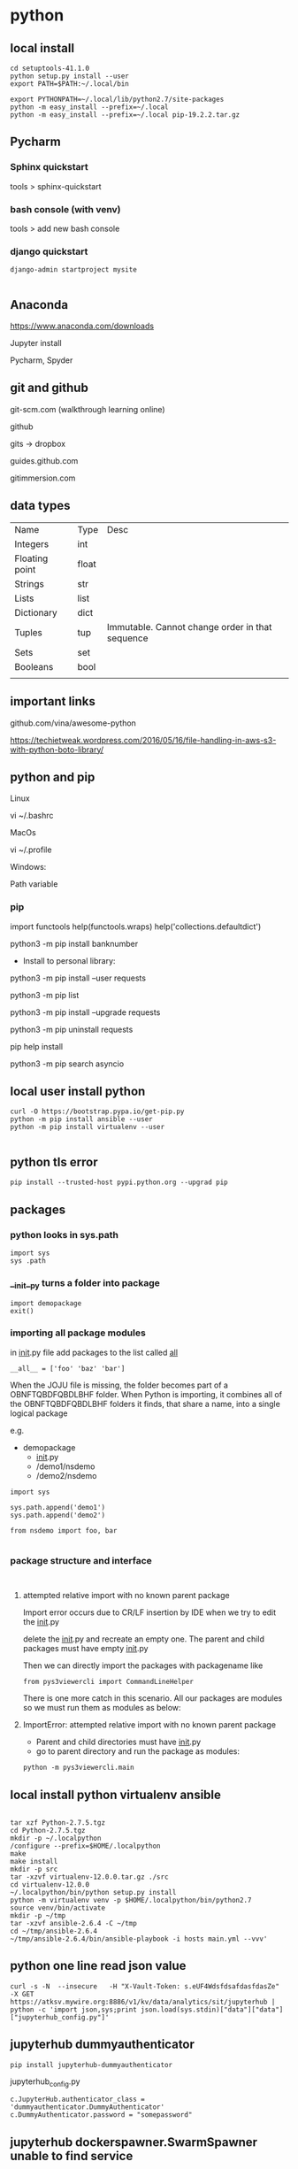 * python

** local install

#+BEGIN_SRC 
cd setuptools-41.1.0
python setup.py install --user
export PATH=$PATH:~/.local/bin

export PYTHONPATH=~/.local/lib/python2.7/site-packages
python -m easy_install --prefix=~/.local
python -m easy_install --prefix=~/.local pip-19.2.2.tar.gz
#+END_SRC

** Pycharm 

*** Sphinx quickstart

tools > sphinx-quickstart


*** bash console (with venv)

tools > add new bash console

*** django quickstart

#+BEGIN_SRC 
django-admin startproject mysite

#+END_SRC


** Anaconda
https://www.anaconda.com/downloads

Jupyter install

Pycharm, Spyder
** git and github

git-scm.com  (walkthrough learning online)

github

gits -> dropbox

guides.github.com

gitimmersion.com
** data types

| Name           | Type  | Desc                                            |
| Integers       | int   |                                                 |
| Floating point | float |                                                 |
| Strings        | str   |                                                 |
| Lists          | list  |                                                 |
| Dictionary     | dict  |                                                 |
| Tuples         | tup   | Immutable. Cannot change order in that sequence |
| Sets           | set   |                                                 |
| Booleans       | bool  |                                                 |
|                |       |                                                 |
** important links

github.com/vina/awesome-python

https://techietweak.wordpress.com/2016/05/16/file-handling-in-aws-s3-with-python-boto-library/
** python and pip

Linux

vi ~/.bashrc

MacOs

vi ~/.profile

Windows:

Path variable
*** pip

import functools
help(functools.wraps)
help('collections.defaultdict')


python3 -m pip install banknumber

- Install to personal library:
python3 -m pip install --user requests

python3 -m pip list

python3 -m pip install --upgrade requests

python3 -m pip uninstall requests

pip help install

python3 -m pip search asyncio



** local user install python

#+BEGIN_SRC 
curl -O https://bootstrap.pypa.io/get-pip.py
python -m pip install ansible --user
python -m pip install virtualenv --user

#+END_SRC

** python tls error
#+BEGIN_SRC 
pip install --trusted-host pypi.python.org --upgrad pip
#+END_SRC

** packages

*** python looks in sys.path

#+BEGIN_SRC 
import sys
sys .path
#+END_SRC

*** __init__py turns a folder into package

#+BEGIN_SRC 
import demopackage
exit()
#+END_SRC

*** importing all package modules

in __init__.py file add packages to the list called __all__

~__all__ = ['foo' 'baz' 'bar']~


When the JOJU file is missing, the folder becomes part of a OBNFTQBDFQBDLBHF folder.
When Python is importing, it combines all of the OBNFTQBDFQBDLBHF folders it finds, that
share a name, into a single logical package

e.g.

- demopackage
  - __init__.py
  - /demo1/nsdemo
  - /demo2/nsdemo


#+BEGIN_SRC 
import sys

sys.path.append('demo1')
sys.path.append('demo2')

from nsdemo import foo, bar

#+END_SRC


*** package structure and interface

#+BEGIN_SRC 

#+END_SRC

**** attempted relative import with no known parent package

Import error occurs due to CR/LF insertion by IDE when we try to edit the __init__.py

delete the __init__.py and recreate an empty one.  The parent and child packages must have empty __init__.py

Then we can directly import the packages with packagename like

#+BEGIN_SRC 
from pys3viewercli import CommandLineHelper
#+END_SRC

There is one more catch in this scenario. All our packages are modules so we must run them as modules as below:


**** ImportError: attempted relative import with no known parent package

- Parent and child directories must have __init__.py
- go to parent directory and run the package as modules:



#+BEGIN_SRC 
python -m pys3viewercli.main
#+END_SRC

** local install python virtualenv ansible

#+BEGIN_SRC 

tar xzf Python-2.7.5.tgz
cd Python-2.7.5.tgz
mkdir -p ~/.localpython
/configure --prefix=$HOME/.localpython
make
make install
mkdir -p src
tar -xzvf virtualenv-12.0.0.tar.gz ./src
cd virtualenv-12.0.0
~/.localpython/bin/python setup.py install
python -m virtualenv venv -p $HOME/.localpython/bin/python2.7
source venv/bin/activate
mkdir -p ~/tmp
tar -xzvf ansible-2.6.4 -C ~/tmp
cd ~/tmp/ansible-2.6.4
~/tmp/ansible-2.6.4/bin/ansible-playbook -i hosts main.yml --vvv'
#+END_SRC

** python one line read json value
#+BEGIN_SRC 
curl -s -N  --insecure   -H "X-Vault-Token: s.eUF4WdsfdsafdasfdasZe"     -X GET     https://atksv.mywire.org:8886/v1/kv/data/analytics/sit/jupyterhub | python -c 'import json,sys;print json.load(sys.stdin)["data"]["data"]["jupyterhub_config.py"]'
#+END_SRC

** jupyterhub dummyauthenticator

#+BEGIN_SRC 
pip install jupyterhub-dummyauthenticator
#+END_SRC

jupyterhub_config.py
#+BEGIN_SRC 
c.JupyterHub.authenticator_class = 'dummyauthenticator.DummyAuthenticator'
c.DummyAuthenticator.password = "somepassword"
#+END_SRC

** jupyterhub dockerspawner.SwarmSpawner unable to find service

It is mostly because the underlying container is unable to spin up.
The container entrypoint is jupyter-labhub. The command is only installed with jupyterlab=1.2.* .

#+BEGIN_SRC 
pip install jupyterlab==1.2.8
#+END_SRC